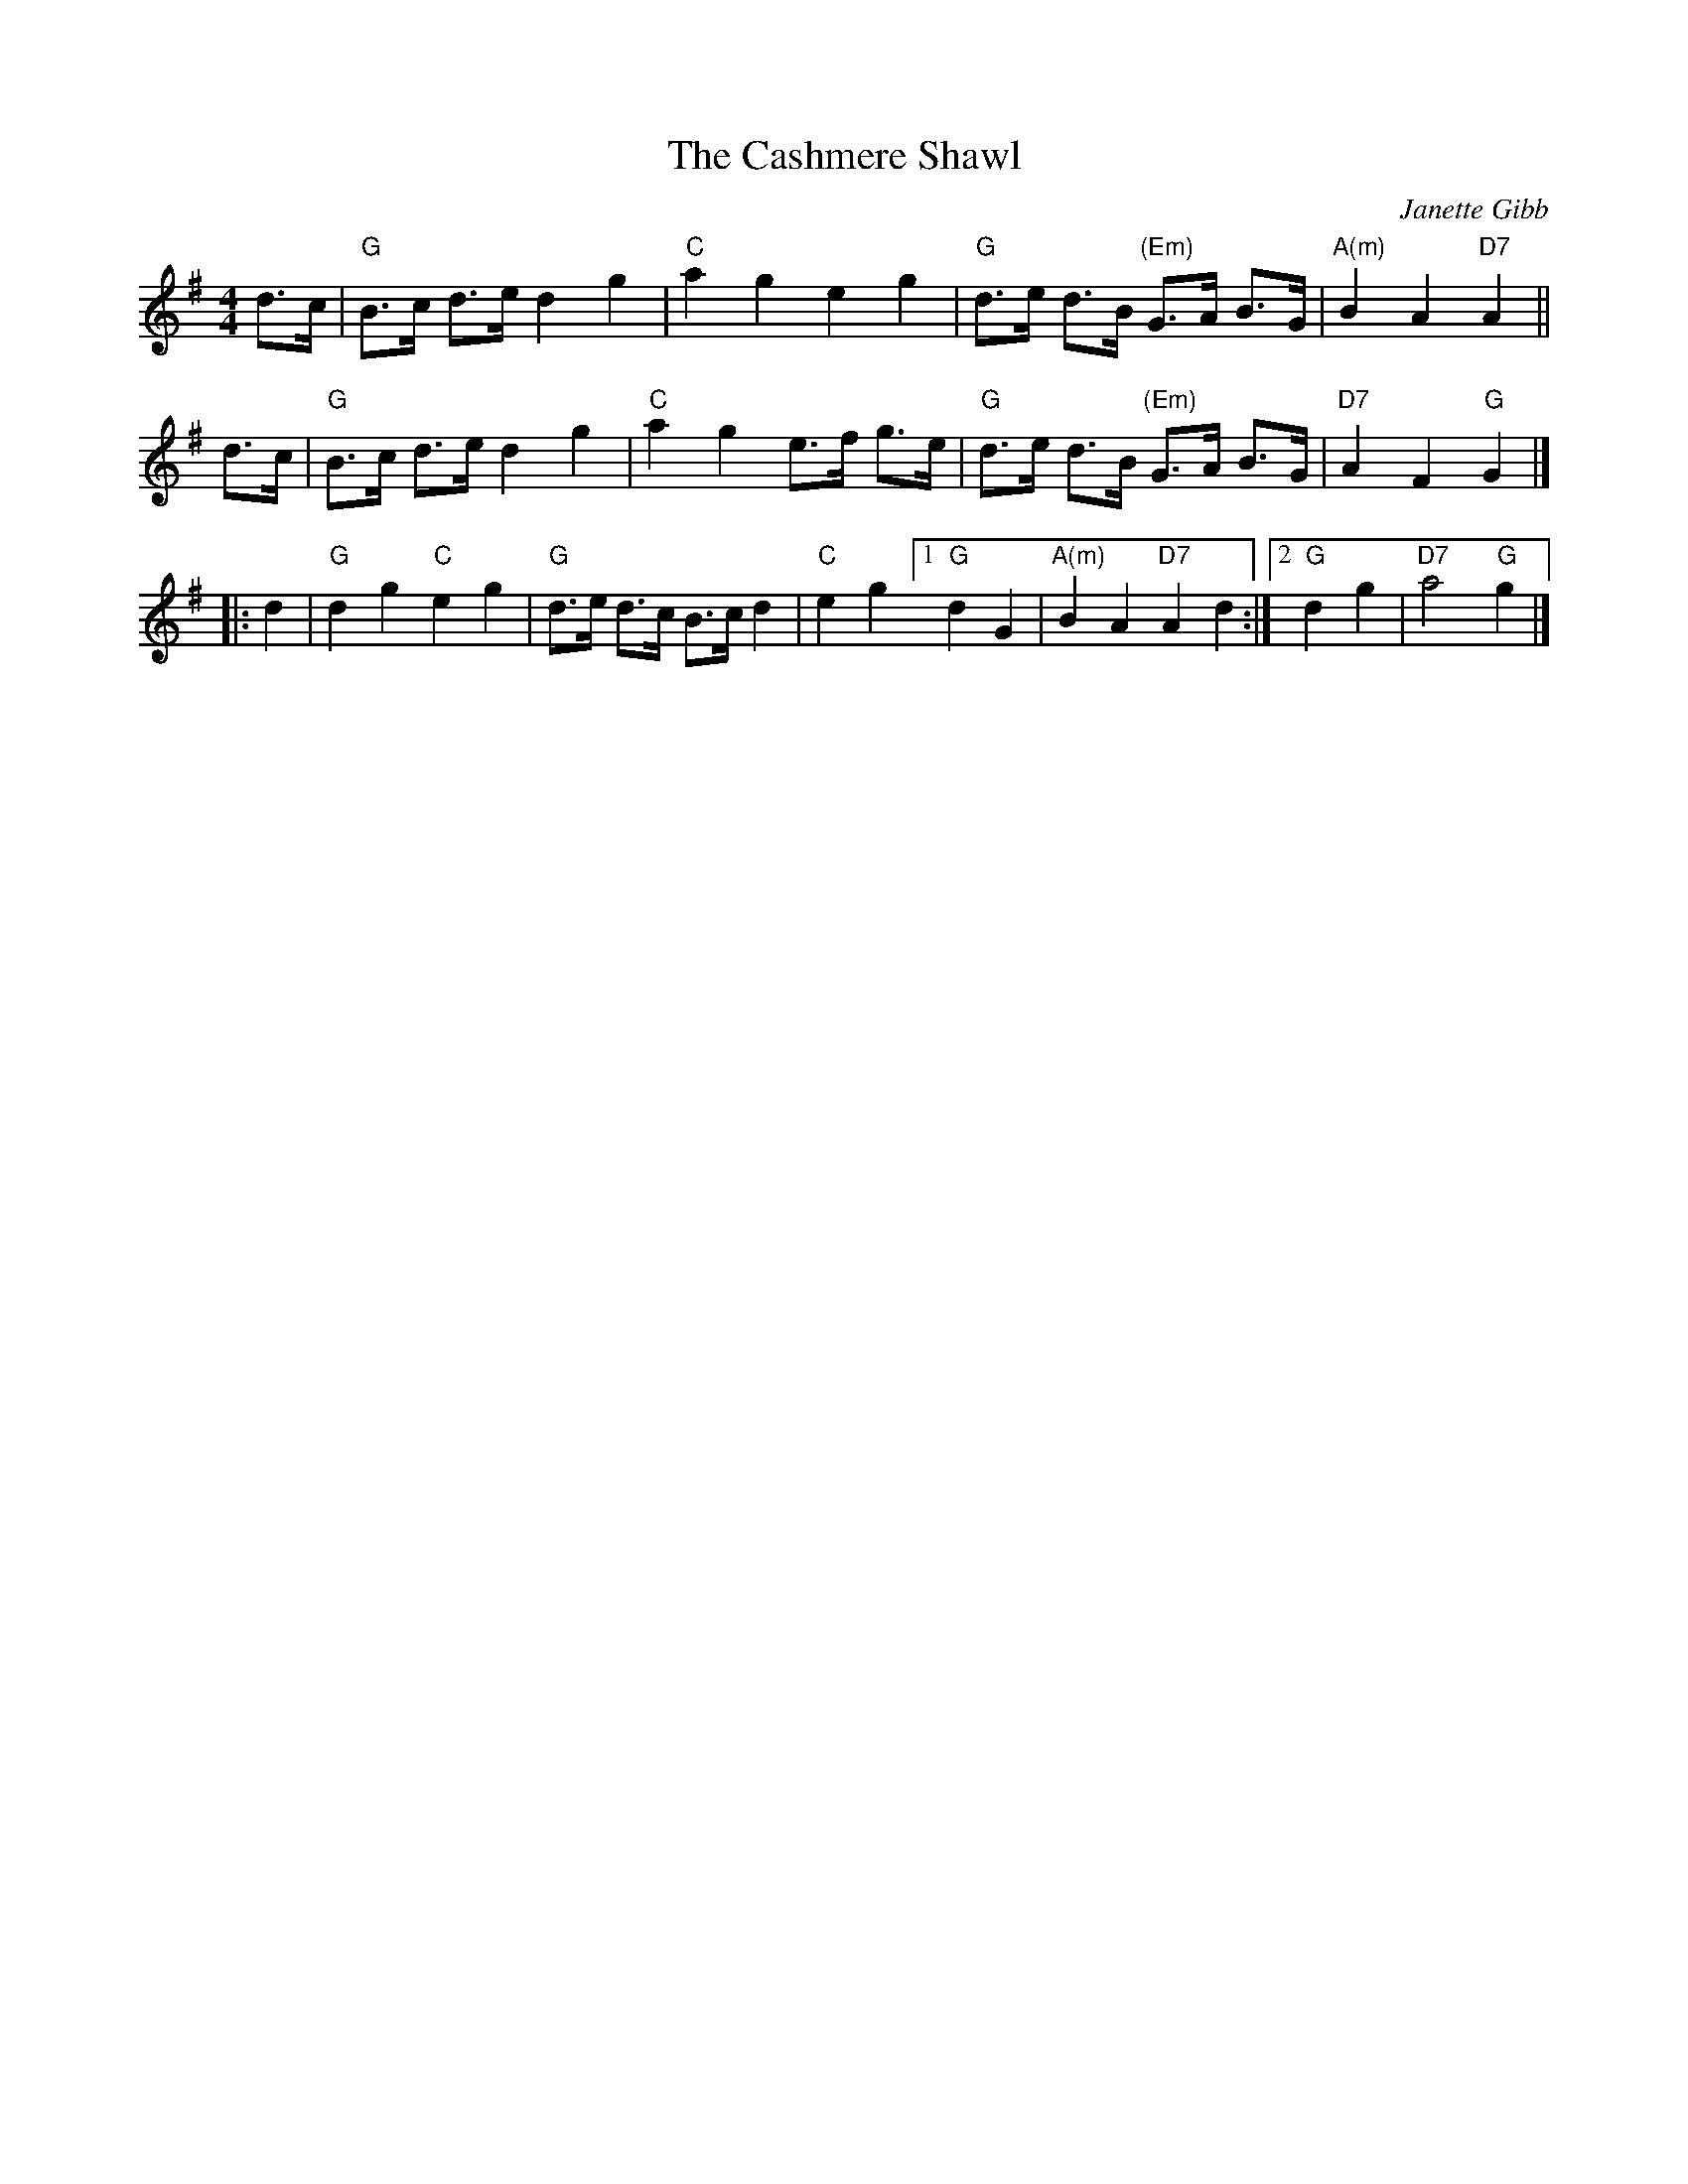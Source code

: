 X: 1
T: The Cashmere Shawl
C: Janette Gibb
R: Strathspey
%Q: 128
K: G
M: 4/4
L: 1/16
d3c |\
"G"B3c d3e d4 g4 | "C"a4 g4 e4 g4 | "G"d3e d3B "(Em)"G3A B3G | "A(m)"B4 A4 "D7"A4 ||
d3c |\
"G"B3c d3e d4 g4 | "C"a4 g4 e3f g3e | "G"d3e d3B "(Em)"G3A B3G | "D7"A4 F4 "G"G4 |]
|: d4 |\
"G"d4 g4 "C"e4 g4 | "G"d3e d3c B3c d4 | "C"e4 g4 \
[1 "G"d4 G4 | "A(m)"B4 A4 "D7"A4 d4 :|[2 "G"d4 g4 | "D7"a8 "G"g4 |]
